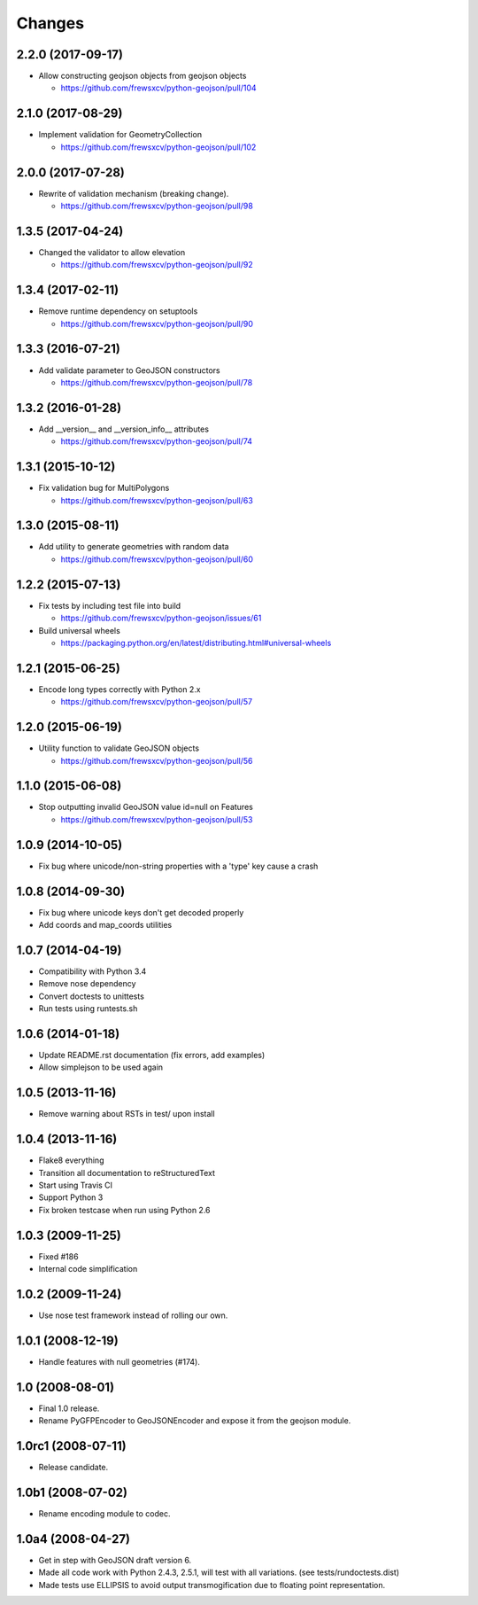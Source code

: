 Changes
=======

2.2.0 (2017-09-17)
------------------

- Allow constructing geojson objects from geojson objects

  - https://github.com/frewsxcv/python-geojson/pull/104

2.1.0 (2017-08-29)
------------------

- Implement validation for GeometryCollection

  - https://github.com/frewsxcv/python-geojson/pull/102

2.0.0 (2017-07-28)
------------------

- Rewrite of validation mechanism (breaking change).

  - https://github.com/frewsxcv/python-geojson/pull/98

1.3.5 (2017-04-24)
------------------

- Changed the validator to allow elevation

  - https://github.com/frewsxcv/python-geojson/pull/92

1.3.4 (2017-02-11)
------------------

- Remove runtime dependency on setuptools

  - https://github.com/frewsxcv/python-geojson/pull/90

1.3.3 (2016-07-21)
------------------

- Add validate parameter to GeoJSON constructors

  - https://github.com/frewsxcv/python-geojson/pull/78

1.3.2 (2016-01-28)
------------------

- Add __version__ and __version_info__ attributes

  - https://github.com/frewsxcv/python-geojson/pull/74

1.3.1 (2015-10-12)
------------------

- Fix validation bug for MultiPolygons

  - https://github.com/frewsxcv/python-geojson/pull/63

1.3.0 (2015-08-11)
------------------

- Add utility to generate geometries with random data

  - https://github.com/frewsxcv/python-geojson/pull/60

1.2.2 (2015-07-13)
------------------

- Fix tests by including test file into build

  - https://github.com/frewsxcv/python-geojson/issues/61

- Build universal wheels

  - https://packaging.python.org/en/latest/distributing.html#universal-wheels

1.2.1 (2015-06-25)
------------------

- Encode long types correctly with Python 2.x

  - https://github.com/frewsxcv/python-geojson/pull/57

1.2.0 (2015-06-19)
------------------

- Utility function to validate GeoJSON objects

  - https://github.com/frewsxcv/python-geojson/pull/56

1.1.0 (2015-06-08)
------------------

- Stop outputting invalid GeoJSON value id=null on Features

  - https://github.com/frewsxcv/python-geojson/pull/53

1.0.9 (2014-10-05)
------------------

- Fix bug where unicode/non-string properties with a 'type' key cause a crash

1.0.8 (2014-09-30)
------------------

- Fix bug where unicode keys don't get decoded properly
- Add coords and map_coords utilities

1.0.7 (2014-04-19)
------------------

- Compatibility with Python 3.4
- Remove nose dependency
- Convert doctests to unittests
- Run tests using runtests.sh

1.0.6 (2014-01-18)
------------------

- Update README.rst documentation (fix errors, add examples)
- Allow simplejson to be used again

1.0.5 (2013-11-16)
------------------

- Remove warning about RSTs in test/ upon install

1.0.4 (2013-11-16)
------------------

- Flake8 everything
- Transition all documentation to reStructuredText
- Start using Travis CI
- Support Python 3
- Fix broken testcase when run using Python 2.6

1.0.3 (2009-11-25)
------------------

- Fixed #186
- Internal code simplification

1.0.2 (2009-11-24)
------------------

- Use nose test framework instead of rolling our own.

1.0.1 (2008-12-19)
------------------

- Handle features with null geometries (#174).

1.0 (2008-08-01)
----------------

- Final 1.0 release.
- Rename PyGFPEncoder to GeoJSONEncoder and expose it from the geojson module.

1.0rc1 (2008-07-11)
-------------------

- Release candidate.

1.0b1 (2008-07-02)
------------------

- Rename encoding module to codec.

1.0a4 (2008-04-27)
------------------

- Get in step with GeoJSON draft version 6.
- Made all code work with Python 2.4.3, 2.5.1, will test with all variations.
  (see tests/rundoctests.dist)
- Made tests use ELLIPSIS to avoid output transmogification due to floating
  point representation.
